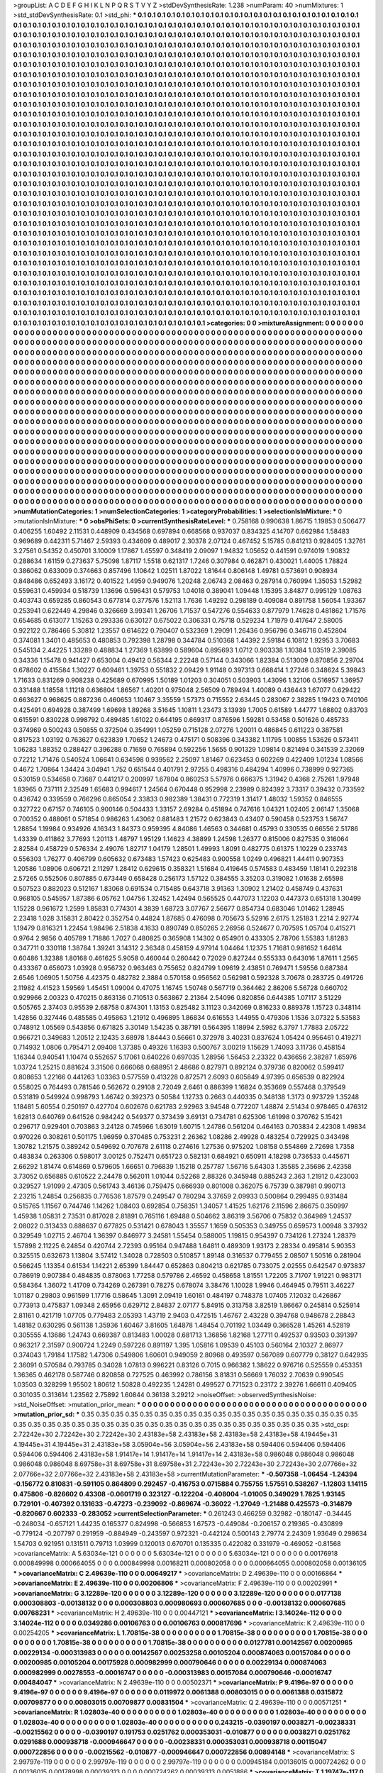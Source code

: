 >groupList:
A C D E F G H I K L
N P Q R S T V Y Z 
>stdDevSynthesisRate:
1.238 
>numParam:
40
>numMixtures:
1
>std_stdDevSynthesisRate:
0.1
>std_phi:
***
0.1 0.1 0.1 0.1 0.1 0.1 0.1 0.1 0.1 0.1
0.1 0.1 0.1 0.1 0.1 0.1 0.1 0.1 0.1 0.1
0.1 0.1 0.1 0.1 0.1 0.1 0.1 0.1 0.1 0.1
0.1 0.1 0.1 0.1 0.1 0.1 0.1 0.1 0.1 0.1
0.1 0.1 0.1 0.1 0.1 0.1 0.1 0.1 0.1 0.1
0.1 0.1 0.1 0.1 0.1 0.1 0.1 0.1 0.1 0.1
0.1 0.1 0.1 0.1 0.1 0.1 0.1 0.1 0.1 0.1
0.1 0.1 0.1 0.1 0.1 0.1 0.1 0.1 0.1 0.1
0.1 0.1 0.1 0.1 0.1 0.1 0.1 0.1 0.1 0.1
0.1 0.1 0.1 0.1 0.1 0.1 0.1 0.1 0.1 0.1
0.1 0.1 0.1 0.1 0.1 0.1 0.1 0.1 0.1 0.1
0.1 0.1 0.1 0.1 0.1 0.1 0.1 0.1 0.1 0.1
0.1 0.1 0.1 0.1 0.1 0.1 0.1 0.1 0.1 0.1
0.1 0.1 0.1 0.1 0.1 0.1 0.1 0.1 0.1 0.1
0.1 0.1 0.1 0.1 0.1 0.1 0.1 0.1 0.1 0.1
0.1 0.1 0.1 0.1 0.1 0.1 0.1 0.1 0.1 0.1
0.1 0.1 0.1 0.1 0.1 0.1 0.1 0.1 0.1 0.1
0.1 0.1 0.1 0.1 0.1 0.1 0.1 0.1 0.1 0.1
0.1 0.1 0.1 0.1 0.1 0.1 0.1 0.1 0.1 0.1
0.1 0.1 0.1 0.1 0.1 0.1 0.1 0.1 0.1 0.1
0.1 0.1 0.1 0.1 0.1 0.1 0.1 0.1 0.1 0.1
0.1 0.1 0.1 0.1 0.1 0.1 0.1 0.1 0.1 0.1
0.1 0.1 0.1 0.1 0.1 0.1 0.1 0.1 0.1 0.1
0.1 0.1 0.1 0.1 0.1 0.1 0.1 0.1 0.1 0.1
0.1 0.1 0.1 0.1 0.1 0.1 0.1 0.1 0.1 0.1
0.1 0.1 0.1 0.1 0.1 0.1 0.1 0.1 0.1 0.1
0.1 0.1 0.1 0.1 0.1 0.1 0.1 0.1 0.1 0.1
0.1 0.1 0.1 0.1 0.1 0.1 0.1 0.1 0.1 0.1
0.1 0.1 0.1 0.1 0.1 0.1 0.1 0.1 0.1 0.1
0.1 0.1 0.1 0.1 0.1 0.1 0.1 0.1 0.1 0.1
0.1 0.1 0.1 0.1 0.1 0.1 0.1 0.1 0.1 0.1
0.1 0.1 0.1 0.1 0.1 0.1 0.1 0.1 0.1 0.1
0.1 0.1 0.1 0.1 0.1 0.1 0.1 0.1 0.1 0.1
0.1 0.1 0.1 0.1 0.1 0.1 0.1 0.1 0.1 0.1
0.1 0.1 0.1 0.1 0.1 0.1 0.1 0.1 0.1 0.1
0.1 0.1 0.1 0.1 0.1 0.1 0.1 0.1 0.1 0.1
0.1 0.1 0.1 0.1 0.1 0.1 0.1 0.1 0.1 0.1
0.1 0.1 0.1 0.1 0.1 0.1 0.1 0.1 0.1 0.1
0.1 0.1 0.1 0.1 0.1 0.1 0.1 0.1 0.1 0.1
0.1 0.1 0.1 0.1 0.1 0.1 0.1 0.1 0.1 0.1
0.1 0.1 0.1 0.1 0.1 0.1 0.1 0.1 0.1 0.1
0.1 0.1 0.1 0.1 0.1 0.1 0.1 0.1 0.1 0.1
0.1 0.1 0.1 0.1 0.1 0.1 0.1 0.1 0.1 0.1
0.1 0.1 0.1 0.1 0.1 0.1 0.1 0.1 0.1 0.1
0.1 0.1 0.1 0.1 0.1 0.1 0.1 0.1 0.1 0.1
0.1 0.1 0.1 0.1 0.1 0.1 0.1 0.1 0.1 0.1
0.1 0.1 0.1 0.1 0.1 0.1 0.1 0.1 0.1 0.1
0.1 0.1 0.1 0.1 0.1 0.1 0.1 0.1 0.1 0.1
0.1 0.1 0.1 0.1 0.1 0.1 0.1 0.1 0.1 0.1
0.1 0.1 0.1 0.1 0.1 0.1 0.1 0.1 0.1 0.1
0.1 0.1 0.1 0.1 0.1 0.1 0.1 0.1 0.1 0.1
0.1 0.1 0.1 0.1 0.1 0.1 0.1 0.1 0.1 0.1
0.1 0.1 0.1 0.1 0.1 0.1 0.1 0.1 0.1 0.1
0.1 0.1 0.1 0.1 0.1 0.1 0.1 0.1 0.1 0.1
0.1 0.1 0.1 0.1 0.1 0.1 0.1 0.1 0.1 0.1
0.1 0.1 0.1 0.1 0.1 0.1 0.1 0.1 0.1 0.1
0.1 0.1 0.1 0.1 0.1 0.1 0.1 0.1 0.1 0.1
0.1 0.1 0.1 0.1 0.1 0.1 0.1 0.1 0.1 0.1
0.1 0.1 0.1 0.1 0.1 0.1 0.1 0.1 0.1 0.1
0.1 0.1 0.1 0.1 0.1 0.1 0.1 0.1 0.1 0.1
0.1 0.1 0.1 0.1 0.1 0.1 0.1 0.1 0.1 0.1
0.1 0.1 0.1 0.1 0.1 0.1 0.1 0.1 0.1 0.1
0.1 0.1 0.1 0.1 0.1 0.1 0.1 0.1 0.1 0.1
0.1 0.1 0.1 0.1 0.1 0.1 0.1 0.1 0.1 0.1
0.1 0.1 0.1 0.1 0.1 0.1 0.1 0.1 0.1 0.1
0.1 0.1 0.1 0.1 0.1 0.1 0.1 0.1 0.1 0.1
0.1 0.1 0.1 0.1 0.1 0.1 0.1 0.1 0.1 0.1
0.1 0.1 0.1 0.1 0.1 0.1 0.1 0.1 0.1 0.1
0.1 0.1 0.1 0.1 0.1 0.1 0.1 0.1 0.1 0.1
0.1 0.1 0.1 0.1 0.1 0.1 0.1 0.1 0.1 0.1
0.1 0.1 0.1 0.1 0.1 0.1 0.1 0.1 0.1 0.1
0.1 0.1 0.1 0.1 0.1 0.1 0.1 0.1 0.1 0.1
0.1 0.1 0.1 0.1 0.1 0.1 0.1 0.1 0.1 0.1
0.1 0.1 0.1 0.1 0.1 0.1 0.1 0.1 0.1 0.1
0.1 0.1 0.1 0.1 0.1 0.1 0.1 0.1 0.1 0.1
0.1 0.1 0.1 0.1 0.1 0.1 0.1 0.1 0.1 0.1
0.1 0.1 0.1 0.1 0.1 0.1 0.1 0.1 0.1 0.1
0.1 0.1 0.1 0.1 0.1 0.1 0.1 0.1 0.1 0.1
0.1 0.1 0.1 0.1 0.1 0.1 0.1 0.1 0.1 0.1
0.1 0.1 0.1 0.1 0.1 0.1 0.1 0.1 0.1 0.1
0.1 0.1 0.1 0.1 0.1 0.1 0.1 0.1 0.1 0.1
0.1 0.1 0.1 0.1 0.1 0.1 0.1 0.1 0.1 0.1
0.1 0.1 0.1 0.1 0.1 0.1 0.1 0.1 0.1 0.1
0.1 0.1 0.1 0.1 0.1 0.1 0.1 0.1 0.1 0.1
0.1 0.1 0.1 0.1 0.1 0.1 0.1 0.1 0.1 0.1
0.1 0.1 0.1 0.1 0.1 0.1 0.1 0.1 0.1 0.1
0.1 0.1 0.1 0.1 0.1 0.1 0.1 0.1 0.1 0.1
0.1 0.1 0.1 0.1 0.1 0.1 0.1 0.1 0.1 0.1
0.1 0.1 0.1 0.1 0.1 0.1 0.1 0.1 0.1 0.1
0.1 0.1 0.1 0.1 0.1 0.1 0.1 0.1 0.1 0.1
0.1 0.1 0.1 0.1 0.1 0.1 0.1 0.1 0.1 0.1
0.1 0.1 0.1 0.1 0.1 0.1 0.1 0.1 0.1 0.1
0.1 0.1 0.1 0.1 0.1 0.1 0.1 0.1 0.1 0.1
0.1 0.1 0.1 0.1 0.1 0.1 0.1 0.1 0.1 0.1
0.1 0.1 0.1 0.1 0.1 0.1 0.1 0.1 0.1 0.1
0.1 0.1 0.1 0.1 0.1 0.1 0.1 0.1 0.1 0.1
0.1 0.1 0.1 0.1 0.1 0.1 0.1 0.1 0.1 0.1
0.1 0.1 0.1 0.1 0.1 0.1 0.1 0.1 0.1 0.1
0.1 0.1 0.1 0.1 0.1 0.1 0.1 0.1 0.1 0.1
0.1 0.1 0.1 0.1 0.1 0.1 0.1 0.1 0.1 0.1
0.1 0.1 0.1 0.1 0.1 0.1 0.1 0.1 0.1 0.1
0.1 0.1 0.1 0.1 0.1 0.1 0.1 0.1 0.1 0.1
0.1 0.1 0.1 0.1 0.1 0.1 0.1 0.1 0.1 0.1
0.1 0.1 0.1 0.1 0.1 0.1 0.1 0.1 0.1 0.1
0.1 0.1 0.1 0.1 0.1 0.1 0.1 0.1 0.1 0.1
0.1 0.1 0.1 0.1 0.1 0.1 0.1 0.1 0.1 0.1
0.1 0.1 0.1 0.1 0.1 0.1 0.1 0.1 0.1 0.1
0.1 0.1 0.1 0.1 0.1 0.1 0.1 0.1 0.1 0.1
0.1 0.1 0.1 0.1 0.1 0.1 0.1 0.1 0.1 0.1
0.1 0.1 0.1 0.1 0.1 0.1 0.1 0.1 0.1 0.1
0.1 0.1 0.1 0.1 0.1 0.1 0.1 0.1 0.1 0.1
0.1 0.1 0.1 0.1 0.1 0.1 0.1 0.1 0.1 0.1
0.1 0.1 0.1 
>categories:
0 0
>mixtureAssignment:
0 0 0 0 0 0 0 0 0 0 0 0 0 0 0 0 0 0 0 0 0 0 0 0 0 0 0 0 0 0 0 0 0 0 0 0 0 0 0 0 0 0 0 0 0 0 0 0 0 0
0 0 0 0 0 0 0 0 0 0 0 0 0 0 0 0 0 0 0 0 0 0 0 0 0 0 0 0 0 0 0 0 0 0 0 0 0 0 0 0 0 0 0 0 0 0 0 0 0 0
0 0 0 0 0 0 0 0 0 0 0 0 0 0 0 0 0 0 0 0 0 0 0 0 0 0 0 0 0 0 0 0 0 0 0 0 0 0 0 0 0 0 0 0 0 0 0 0 0 0
0 0 0 0 0 0 0 0 0 0 0 0 0 0 0 0 0 0 0 0 0 0 0 0 0 0 0 0 0 0 0 0 0 0 0 0 0 0 0 0 0 0 0 0 0 0 0 0 0 0
0 0 0 0 0 0 0 0 0 0 0 0 0 0 0 0 0 0 0 0 0 0 0 0 0 0 0 0 0 0 0 0 0 0 0 0 0 0 0 0 0 0 0 0 0 0 0 0 0 0
0 0 0 0 0 0 0 0 0 0 0 0 0 0 0 0 0 0 0 0 0 0 0 0 0 0 0 0 0 0 0 0 0 0 0 0 0 0 0 0 0 0 0 0 0 0 0 0 0 0
0 0 0 0 0 0 0 0 0 0 0 0 0 0 0 0 0 0 0 0 0 0 0 0 0 0 0 0 0 0 0 0 0 0 0 0 0 0 0 0 0 0 0 0 0 0 0 0 0 0
0 0 0 0 0 0 0 0 0 0 0 0 0 0 0 0 0 0 0 0 0 0 0 0 0 0 0 0 0 0 0 0 0 0 0 0 0 0 0 0 0 0 0 0 0 0 0 0 0 0
0 0 0 0 0 0 0 0 0 0 0 0 0 0 0 0 0 0 0 0 0 0 0 0 0 0 0 0 0 0 0 0 0 0 0 0 0 0 0 0 0 0 0 0 0 0 0 0 0 0
0 0 0 0 0 0 0 0 0 0 0 0 0 0 0 0 0 0 0 0 0 0 0 0 0 0 0 0 0 0 0 0 0 0 0 0 0 0 0 0 0 0 0 0 0 0 0 0 0 0
0 0 0 0 0 0 0 0 0 0 0 0 0 0 0 0 0 0 0 0 0 0 0 0 0 0 0 0 0 0 0 0 0 0 0 0 0 0 0 0 0 0 0 0 0 0 0 0 0 0
0 0 0 0 0 0 0 0 0 0 0 0 0 0 0 0 0 0 0 0 0 0 0 0 0 0 0 0 0 0 0 0 0 0 0 0 0 0 0 0 0 0 0 0 0 0 0 0 0 0
0 0 0 0 0 0 0 0 0 0 0 0 0 0 0 0 0 0 0 0 0 0 0 0 0 0 0 0 0 0 0 0 0 0 0 0 0 0 0 0 0 0 0 0 0 0 0 0 0 0
0 0 0 0 0 0 0 0 0 0 0 0 0 0 0 0 0 0 0 0 0 0 0 0 0 0 0 0 0 0 0 0 0 0 0 0 0 0 0 0 0 0 0 0 0 0 0 0 0 0
0 0 0 0 0 0 0 0 0 0 0 0 0 0 0 0 0 0 0 0 0 0 0 0 0 0 0 0 0 0 0 0 0 0 0 0 0 0 0 0 0 0 0 0 0 0 0 0 0 0
0 0 0 0 0 0 0 0 0 0 0 0 0 0 0 0 0 0 0 0 0 0 0 0 0 0 0 0 0 0 0 0 0 0 0 0 0 0 0 0 0 0 0 0 0 0 0 0 0 0
0 0 0 0 0 0 0 0 0 0 0 0 0 0 0 0 0 0 0 0 0 0 0 0 0 0 0 0 0 0 0 0 0 0 0 0 0 0 0 0 0 0 0 0 0 0 0 0 0 0
0 0 0 0 0 0 0 0 0 0 0 0 0 0 0 0 0 0 0 0 0 0 0 0 0 0 0 0 0 0 0 0 0 0 0 0 0 0 0 0 0 0 0 0 0 0 0 0 0 0
0 0 0 0 0 0 0 0 0 0 0 0 0 0 0 0 0 0 0 0 0 0 0 0 0 0 0 0 0 0 0 0 0 0 0 0 0 0 0 0 0 0 0 0 0 0 0 0 0 0
0 0 0 0 0 0 0 0 0 0 0 0 0 0 0 0 0 0 0 0 0 0 0 0 0 0 0 0 0 0 0 0 0 0 0 0 0 0 0 0 0 0 0 0 0 0 0 0 0 0
0 0 0 0 0 0 0 0 0 0 0 0 0 0 0 0 0 0 0 0 0 0 0 0 0 0 0 0 0 0 0 0 0 0 0 0 0 0 0 0 0 0 0 0 0 0 0 0 0 0
0 0 0 0 0 0 0 0 0 0 0 0 0 0 0 0 0 0 0 0 0 0 0 0 0 0 0 0 0 0 0 0 0 0 0 0 0 0 0 0 0 0 0 0 0 0 0 0 0 0
0 0 0 0 0 0 0 0 0 0 0 0 0 0 0 0 0 0 0 0 0 0 0 
>numMutationCategories:
1
>numSelectionCategories:
1
>categoryProbabilities:
1 
>selectionIsInMixture:
***
0 
>mutationIsInMixture:
***
0 
>obsPhiSets:
0
>currentSynthesisRateLevel:
***
0.758168 0.990638 1.86715 1.19853 0.506477 0.406255 1.60492 2.11531 0.448909 0.434568
0.697894 0.668568 0.937037 0.834325 4.14707 0.662984 1.58483 0.969689 0.442311 5.71467
2.59393 0.434609 0.489017 2.30378 2.07124 0.467452 5.15785 0.841213 0.928405 1.32761
3.27561 0.54352 0.450701 3.10009 1.17867 1.45597 0.348419 2.09097 1.94832 1.05652
0.441591 0.974019 1.90832 0.288634 1.61159 0.273637 5.75098 1.87117 1.5518 0.621317
1.7246 0.307984 0.462871 0.430021 1.44005 1.78824 0.386062 0.633009 0.374663 0.857496
1.10642 1.02511 1.87022 1.81644 0.806148 1.49781 0.573691 0.908934 0.848486 0.652493
3.16172 0.401522 1.4959 0.949076 1.20248 2.06743 2.08463 0.287914 0.760994 1.35053
1.52982 0.559631 0.459934 0.518739 1.13696 0.596431 0.579753 1.04018 0.389041 1.09448
1.15395 3.84877 0.995129 1.08763 0.403743 0.659285 0.860543 0.677814 0.377576 1.52113
1.7636 1.49292 0.298189 0.409084 0.891758 1.56054 1.93367 0.253941 0.622449 4.29846
0.326669 3.99341 1.26706 1.71537 0.547276 0.554633 0.877979 1.74628 0.481862 1.71576
0.654685 0.613077 1.15263 0.293336 0.630127 0.675022 0.306331 0.75718 0.529234 1.71979
0.417647 2.58005 0.922122 0.786466 5.30812 1.23557 0.614622 0.790407 0.532369 1.29091
1.26436 0.956796 0.346716 0.452804 0.374081 1.3401 0.485653 0.480853 0.792398 1.28798
0.344784 0.510368 1.44392 2.59184 6.10812 1.92953 3.70683 0.545134 2.44225 1.33289
0.488834 1.27369 1.63899 0.589604 0.895693 1.0712 0.903338 1.10384 1.03519 2.39085
0.34336 1.15478 0.941427 0.653004 0.49412 0.56344 2.22248 0.57144 0.343066 1.82384
0.513009 0.870856 2.29704 0.678602 0.415584 1.30227 0.609461 1.39753 0.551832 2.09429
1.91148 0.397313 0.668414 1.27246 0.348624 5.39843 1.71633 0.831269 0.908238 0.425689
0.670995 1.50189 1.01203 0.304051 0.503903 1.43096 1.32106 0.516957 1.36957 0.331488
1.18558 1.11218 0.636804 1.86567 1.40201 0.975048 2.56509 0.789494 1.40089 0.436443
1.67077 0.629422 0.663627 0.968625 0.887236 0.460653 1.10467 3.35559 1.57373 0.715552
2.63445 0.283067 2.38285 1.19423 0.740106 0.425491 0.694928 0.387499 1.69698 1.89268
3.51645 1.10811 1.23473 3.13939 1.7005 0.61589 1.44777 1.68802 0.83703 0.615591
0.830228 0.998792 0.489485 1.61022 0.644195 0.669317 0.876596 1.59281 0.53458 0.501626
0.485733 0.374969 0.500243 0.50855 0.372504 0.354991 1.05259 0.715128 2.07276 1.20011
0.486845 0.611223 0.387581 0.817523 1.03192 0.763627 0.623839 1.70652 1.24673 0.475171
0.508396 0.343382 1.11795 1.00855 1.53626 0.573411 1.06283 1.88352 0.288427 0.396288
0.71659 0.765894 0.592256 1.5655 0.901329 1.09814 0.821494 0.341539 2.32069 0.72212
1.71476 0.540524 1.06641 0.634598 0.939562 2.25097 1.81467 0.623453 0.602269 0.422409
1.01234 1.08566 0.4672 1.70864 1.34424 3.04941 1.752 0.651544 0.401791 2.97255
0.498316 0.484294 1.40996 0.738999 0.927365 0.530159 0.534658 0.73687 0.441217 0.200997
1.67804 0.860253 5.57976 0.666375 1.31942 0.4368 2.75261 1.97948 1.83965 0.737111
2.32549 1.65683 0.994617 1.24564 0.670448 0.952998 2.23989 0.824392 3.73317 0.39432
0.733592 0.436742 0.339559 0.766296 0.865054 2.33833 0.982389 1.38431 0.772319 1.31417
1.48032 1.59352 0.846555 0.327722 0.67157 0.746105 0.900146 0.504433 1.33157 2.69284
0.451894 0.747616 1.04321 1.02405 2.06147 1.35068 0.700352 0.488061 0.571854 0.986263
1.43062 0.881483 1.21572 0.623843 0.43407 0.590458 0.523753 1.56747 1.28854 1.19984
0.934926 4.16343 1.84373 0.959395 4.84086 1.46563 0.344681 0.45793 0.330535 0.66556
2.51786 1.43339 0.411862 3.77693 1.20113 1.48797 1.95129 1.14623 4.38899 1.24598
1.26377 0.815006 0.827535 0.316064 2.82584 0.458729 0.576334 2.49076 1.82717 1.04179
1.28501 1.49993 1.8091 0.482775 0.61375 1.10229 0.233743 0.556303 1.76277 0.406799
0.605632 0.673483 1.57423 0.625483 0.900558 1.0249 0.496821 1.44411 0.907353 1.20586
1.08906 0.606721 2.11297 1.28412 0.629615 0.358321 1.51684 0.419645 0.574583 0.483459
1.18141 0.292318 2.57265 0.552506 0.807885 0.673449 0.658428 0.256173 1.57122 0.384555
3.35203 0.319082 1.01638 2.65598 0.507523 0.882023 0.512167 1.83068 0.691534 0.715485
0.643718 3.91363 1.30902 1.21402 0.458749 0.437631 0.968105 0.545957 1.87386 6.05762
1.04756 1.32452 1.42494 0.565525 0.447073 1.12203 0.447373 0.651318 1.30499 1.15228
0.961672 1.2599 1.85831 0.774301 4.3839 1.68723 3.07767 2.56677 0.854734 0.683046
1.01462 1.28945 2.23418 1.028 3.15831 2.80422 0.352754 0.44824 1.87685 0.476098
0.705673 5.52916 2.6175 1.25183 1.2214 2.92774 1.19479 0.816321 1.22454 1.98496
2.51838 4.1633 0.890749 0.850265 2.26956 0.524677 0.707595 1.05704 0.415271 0.9764
2.9856 0.405789 1.71886 1.7027 0.480825 0.365908 1.14302 0.654901 0.433305 2.78706
1.55383 1.81283 0.347711 0.330118 1.38784 1.39241 3.14312 2.36348 0.458159 4.97914
1.04464 1.12375 1.71681 0.981652 1.64614 0.60486 1.32388 1.80168 0.461625 5.9058
0.460044 0.260442 0.72029 0.827244 0.555333 0.643016 1.87611 1.2565 0.433367 0.656073
1.03928 0.956732 0.963463 0.755652 0.824799 1.09619 2.43851 0.769471 1.59556 0.687384
2.6546 1.06905 1.50756 4.42375 0.482782 2.3884 0.570158 0.956562 0.562981 0.592328
3.70678 0.283725 0.491726 2.11982 4.41523 1.59569 1.45451 1.09004 0.47075 1.16745
1.50748 0.567719 0.364462 2.86206 5.56728 0.660702 0.929966 2.00323 0.470215 0.863136
0.710513 0.563867 2.21364 2.54096 0.820856 0.644385 1.07117 3.51229 0.505765 2.37403
0.95539 2.68758 0.874301 1.13153 0.825482 3.11123 0.342069 0.816233 0.889378 1.15723
0.348114 1.42856 0.327446 0.485585 0.495863 1.21912 0.496895 1.86834 0.616553 1.44955
0.479306 1.1536 3.07322 5.53583 0.748912 1.05569 0.543856 0.671825 3.30149 1.54235
0.387191 0.564395 1.18994 2.5982 6.3797 1.77883 2.05722 0.966721 0.349683 1.20512
2.12435 3.68978 1.84443 0.56661 0.372978 3.40231 0.837624 1.05424 0.956461 0.419271
0.714932 1.0806 0.795471 2.09408 1.37385 0.49326 1.16393 0.500767 3.00219 1.15629
1.74093 3.11736 0.458154 1.16344 0.940541 1.10474 0.552657 5.17061 0.640226 0.697035
1.28956 1.56453 2.23322 0.436656 2.38287 1.65976 1.03724 1.25215 0.881624 3.31506
0.666068 0.688951 2.48686 0.827971 0.892124 0.379736 0.820062 0.599417 0.808653 1.22166
0.441263 1.03363 0.577559 0.413228 0.872571 2.6093 0.605849 4.97395 0.656539 0.822924
0.558025 0.764493 0.781546 0.562672 0.29108 2.72049 2.6461 0.886399 1.16824 0.353669
0.557468 0.379549 0.531819 0.549924 0.998793 1.46742 0.392373 0.50584 1.12733 0.2663
0.440335 0.348138 1.3173 0.973729 1.35248 1.18481 5.60554 0.250197 0.427704 0.602676
0.621783 2.92963 3.94548 0.772207 1.48874 2.51434 0.978465 0.476312 1.62813 0.640769
0.641526 0.984242 0.549377 0.373439 3.69131 0.734781 0.625306 1.61998 0.370762 5.15421
0.296717 0.929401 0.703863 3.24128 0.745966 1.63019 1.60715 1.24786 0.561204 0.464163
0.703834 2.42308 1.49834 0.970226 0.308261 0.501175 1.96959 0.370485 0.753231 2.26362
1.08286 2.49928 0.483254 0.729925 0.343498 1.30782 1.21575 0.389242 0.549692 0.707678
2.61118 0.274616 1.27536 0.975202 1.08158 0.554869 2.72698 1.7358 0.483834 0.263306
0.598017 3.00125 0.752471 0.651723 0.582131 0.684921 0.650911 4.18298 0.736533 0.445671
2.66292 1.81474 0.614869 0.579605 1.66651 0.796839 1.15218 0.257787 1.56716 5.64303
1.35585 2.35686 2.42358 3.73052 0.656885 0.610522 2.24478 0.562011 1.01044 0.52268
2.88326 0.345948 0.885243 2.363 1.21912 0.423003 0.329527 1.91099 2.47305 0.561743
3.46136 0.759475 0.666939 0.801008 0.362075 6.75739 0.387981 0.990713 2.23215 1.24854
0.256835 0.776536 1.87579 0.249547 0.780294 3.37659 2.09933 0.500864 0.299495 0.931484
0.515765 1.11567 0.744746 1.14262 1.08403 0.692854 0.758351 1.34057 1.41525 1.62176
2.11596 2.86675 0.350997 1.45938 1.05831 2.73531 0.817028 2.81891 0.765116 1.69488
0.504662 3.86319 3.56706 0.75832 0.364969 1.24537 2.08022 0.313433 0.888637 0.677825
0.531421 0.678043 1.35557 1.1659 0.505353 0.349755 0.659573 1.00948 3.37932 0.329549
1.02715 2.46704 1.36397 0.846977 3.24581 1.55454 0.588005 1.19815 0.954397 0.734126
1.27324 1.28379 1.57898 2.11225 6.24854 0.420744 2.72393 0.95164 0.947488 1.64811
0.489309 1.93173 2.28334 0.495814 5.90353 0.325515 0.632673 1.13804 3.57412 1.34028
0.728503 0.510857 1.89148 0.316537 0.779455 2.08507 1.50516 0.281904 0.566245 1.13354
0.61534 1.14221 2.65399 1.84447 0.652863 0.804213 0.621785 0.733075 2.02555 0.642547
0.973837 0.786919 0.907384 0.484835 0.878063 1.77258 0.579786 2.46592 0.458658 1.81551
1.72205 3.71707 1.91221 0.983171 0.584364 1.36072 1.41709 0.734269 0.267391 0.78275
0.678074 3.38476 1.10028 1.9946 0.464945 0.79511 3.46227 1.01187 0.29803 0.961599
1.17716 0.58645 1.3091 2.09419 1.60161 0.484197 0.748378 1.07405 7.12032 0.426867
0.773913 0.475837 1.09348 2.65956 0.629712 2.84837 2.07177 5.84915 0.313758 3.82519
1.86667 0.245814 0.525914 2.81161 0.421719 1.07705 0.779483 2.05393 1.43719 2.9403
0.472515 1.46767 2.43228 0.394768 0.948678 2.28843 1.48182 0.630295 0.561138 1.35936
1.60467 3.81605 1.64878 1.48454 0.701192 1.03449 0.366528 1.45261 4.52819 0.305555
4.13686 1.24743 0.669387 0.813483 1.00028 0.681713 1.36856 1.82168 1.27711 0.492537
0.93503 0.391397 0.963217 2.31597 0.900724 1.2249 0.597226 0.891197 1.395 1.05816
1.09539 0.45103 0.560164 2.10327 2.86977 0.374043 1.79184 1.17582 1.47306 0.549806
1.60601 0.949059 2.80968 0.493597 0.567089 0.607779 0.38127 0.642935 2.36091 0.570584
0.793785 0.34028 1.07813 0.996221 0.83126 0.7015 0.966382 1.38622 0.976716 0.525559
0.453351 1.36365 0.462178 0.587746 0.820858 0.727525 0.463992 0.786156 3.81831 0.56669
1.76032 2.70639 0.990545 1.03503 0.328299 1.95502 1.80612 1.50828 0.492235 1.24281
0.499527 0.771523 0.23172 2.39276 1.66611 0.409405 0.301035 0.313614 1.23562 2.75892
1.60844 0.36138 3.29212 
>noiseOffset:
>observedSynthesisNoise:
>std_NoiseOffset:
>mutation_prior_mean:
***
0 0 0 0 0 0 0 0 0 0
0 0 0 0 0 0 0 0 0 0
0 0 0 0 0 0 0 0 0 0
0 0 0 0 0 0 0 0 0 0
>mutation_prior_sd:
***
0.35 0.35 0.35 0.35 0.35 0.35 0.35 0.35 0.35 0.35
0.35 0.35 0.35 0.35 0.35 0.35 0.35 0.35 0.35 0.35
0.35 0.35 0.35 0.35 0.35 0.35 0.35 0.35 0.35 0.35
0.35 0.35 0.35 0.35 0.35 0.35 0.35 0.35 0.35 0.35
>std_csp:
2.72242e+30 2.72242e+30 2.72242e+30 2.43183e+58 2.43183e+58 2.43183e+58 2.43183e+58 4.19445e+31 4.19445e+31 4.19445e+31
2.43183e+58 3.05904e+56 3.05904e+56 2.43183e+58 0.594406 0.594406 0.594406 0.594406 0.594406 2.43183e+58
1.91417e+14 1.91417e+14 1.91417e+14 2.43183e+58 0.986048 0.986048 0.986048 0.986048 0.986048 8.69758e+31
8.69758e+31 8.69758e+31 2.72243e+30 2.72243e+30 2.72243e+30 2.07766e+32 2.07766e+32 2.07766e+32 2.43183e+58 2.43183e+58
>currentMutationParameter:
***
-0.507358 -1.06454 -1.24394 -0.156772 0.810831 -0.591105 0.864809 0.292457 -0.416753 0.0715884
0.755755 1.57551 0.538267 -1.12803 1.14115 0.475806 -0.826602 0.43308 -0.0601719 0.323127
-0.122204 -0.408004 -1.01005 0.349029 1.7825 1.93145 0.729101 -0.407392 0.131633 -0.47273
-0.239092 -0.869674 -0.36022 -1.27049 -1.21488 0.425573 -0.314879 -0.820667 0.602333 -0.283052
>currentSelectionParameter:
***
0.261243 0.466259 0.32982 -0.180147 -0.34445 -0.248034 -0.657121 1.44235 0.165377 0.824998
-0.566853 1.67573 -0.449084 -0.206157 0.219365 -0.430899 -0.779124 -0.207797 0.291959 -0.884949
-0.243597 0.972321 -0.442124 0.500143 2.79774 2.24309 1.93649 0.298634 1.54703 0.921951
0.131511 0.79713 1.03999 0.120013 0.670701 0.135335 0.422082 0.331979 -0.469052 -0.81568
>covarianceMatrix:
A
5.63034e-121	0	0	0	0	0	
0	5.63034e-121	0	0	0	0	
0	0	5.63034e-121	0	0	0	
0	0	0	0.00176918	0.000849998	0.000664055	
0	0	0	0.000849998	0.00168211	0.000802058	
0	0	0	0.000664055	0.000802058	0.00136105	
***
>covarianceMatrix:
C
2.49639e-110	0	
0	0.00649217	
***
>covarianceMatrix:
D
2.49639e-110	0	
0	0.00166864	
***
>covarianceMatrix:
E
2.49639e-110	0	
0	0.00206806	
***
>covarianceMatrix:
F
2.49639e-110	0	
0	0.00202991	
***
>covarianceMatrix:
G
3.12289e-120	0	0	0	0	0	
0	3.12289e-120	0	0	0	0	
0	0	3.12289e-120	0	0	0	
0	0	0	0.0177138	0.000308803	-0.00138132	
0	0	0	0.000308803	0.000980693	0.000607685	
0	0	0	-0.00138132	0.000607685	0.00768231	
***
>covarianceMatrix:
H
2.49639e-110	0	
0	0.00447121	
***
>covarianceMatrix:
I
3.14024e-112	0	0	0	
0	3.14024e-112	0	0	
0	0	0.0349286	0.00106763	
0	0	0.00106763	0.000817696	
***
>covarianceMatrix:
K
2.49639e-110	0	
0	0.00254205	
***
>covarianceMatrix:
L
1.70815e-38	0	0	0	0	0	0	0	0	0	
0	1.70815e-38	0	0	0	0	0	0	0	0	
0	0	1.70815e-38	0	0	0	0	0	0	0	
0	0	0	1.70815e-38	0	0	0	0	0	0	
0	0	0	0	1.70815e-38	0	0	0	0	0	
0	0	0	0	0	0.0127781	0.00142567	0.00200985	0.00229134	-0.000313983	
0	0	0	0	0	0.00142567	0.00253258	0.00105204	0.000874063	0.00157084	
0	0	0	0	0	0.00200985	0.00105204	0.00175928	0.000982999	0.000790646	
0	0	0	0	0	0.00229134	0.000874063	0.000982999	0.00278553	-0.00016747	
0	0	0	0	0	-0.000313983	0.00157084	0.000790646	-0.00016747	0.00484047	
***
>covarianceMatrix:
N
2.49639e-110	0	
0	0.00502371	
***
>covarianceMatrix:
P
9.4196e-97	0	0	0	0	0	
0	9.4196e-97	0	0	0	0	
0	0	9.4196e-97	0	0	0	
0	0	0	0.0119972	0.0061388	0.00803015	
0	0	0	0.0061388	0.0315872	0.00709877	
0	0	0	0.00803015	0.00709877	0.00831504	
***
>covarianceMatrix:
Q
2.49639e-110	0	
0	0.00571251	
***
>covarianceMatrix:
R
1.02803e-40	0	0	0	0	0	0	0	0	0	
0	1.02803e-40	0	0	0	0	0	0	0	0	
0	0	1.02803e-40	0	0	0	0	0	0	0	
0	0	0	1.02803e-40	0	0	0	0	0	0	
0	0	0	0	1.02803e-40	0	0	0	0	0	
0	0	0	0	0	0.243215	-0.0390197	0.0038271	-0.00238331	-0.00215562	
0	0	0	0	0	-0.0390197	0.191753	0.0251762	0.000353031	-0.010877	
0	0	0	0	0	0.0038271	0.0251762	0.0291688	0.000938718	-0.000946647	
0	0	0	0	0	-0.00238331	0.000353031	0.000938718	0.00115047	0.000722856	
0	0	0	0	0	-0.00215562	-0.010877	-0.000946647	0.000722856	0.00894148	
***
>covarianceMatrix:
S
2.99797e-119	0	0	0	0	0	
0	2.99797e-119	0	0	0	0	
0	0	2.99797e-119	0	0	0	
0	0	0	0.00945184	0.00136015	0.000724262	
0	0	0	0.00136015	0.00178998	0.00039313	
0	0	0	0.000724262	0.00039313	0.0051886	
***
>covarianceMatrix:
T
1.19747e-117	0	0	0	0	0	
0	1.19747e-117	0	0	0	0	
0	0	1.19747e-117	0	0	0	
0	0	0	0.00745628	0.000489834	0.000884139	
0	0	0	0.000489834	0.00115876	0.000940256	
0	0	0	0.000884139	0.000940256	0.00238356	
***
>covarianceMatrix:
V
9.35341e-122	0	0	0	0	0	
0	9.35341e-122	0	0	0	0	
0	0	9.35341e-122	0	0	0	
0	0	0	0.00103124	0.000344186	0.000171834	
0	0	0	0.000344186	0.00150486	0.000314099	
0	0	0	0.000171834	0.000314099	0.000505574	
***
>covarianceMatrix:
Y
2.49639e-110	0	
0	0.00205606	
***
>covarianceMatrix:
Z
2.49639e-110	0	
0	0.0145787	
***
